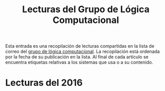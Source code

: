#+TITLE: Lecturas del Grupo de Lógica Computacional

Esta entrada es una recopilación de lecturas compartidas en la lista de correo
del [[http://www.glc.us.es][grupo de lógica computacional]]. La recopilación está ordenada por la fecha
de su publicación en la lista. Al final de cada artículo se encuentra etiquetas
relativas a los sistemas que usa o a su contenido.

* Lecturas del 2016

